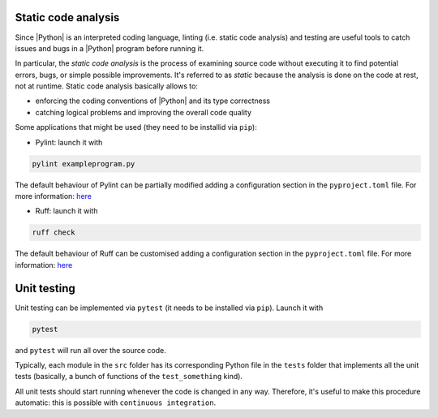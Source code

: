 .. _linting&testing:

Static code analysis
====================

Since |Python| is an interpreted coding language, linting (i.e. static code analysis) and
testing are useful tools to catch issues and bugs in a |Python| program before running it.

In particular, the `static code analysis` is the process of examining source code without 
executing it to find potential errors, bugs, or simple possible improvements. It's 
referred to as `static` because the analysis is done on the code at rest, not at runtime.
Static code analysis basically allows to:


* enforcing the coding conventions of |Python| and its type correctness
* catching logical problems and improving the overall code quality

Some applications that might be used (they need to be installid via ``pip``):

* Pylint: launch it with 
.. code-block:: shell

  pylint exampleprogram.py

The default behaviour of Pylint can be partially modified adding a configuration 
section in the ``pyproject.toml`` file. For more information:
`here <https://pylint.readthedocs.io/en/latest/?badge=latest>`_

* Ruff: launch it with 
.. code-block:: shell

  ruff check

The default behaviour of Ruff can be customised adding a configuration section in the
``pyproject.toml`` file. For more information: 
`here <https://docs.astral.sh/ruff/configuration/>`__

Unit testing
============

Unit testing can be implemented via ``pytest`` (it needs to be installed via ``pip``).
Launch it with

.. code-block::

  pytest

and ``pytest`` will run all over the source code.

Typically, each module in the ``src`` folder has its corresponding Python file in the
``tests`` folder that implements all the unit tests (basically, a bunch of functions
of the ``test_something`` kind).

All unit tests should start running whenever the code is changed in any way.
Therefore, it's useful to make this procedure automatic: this is possible with 
``continuous integration``.
